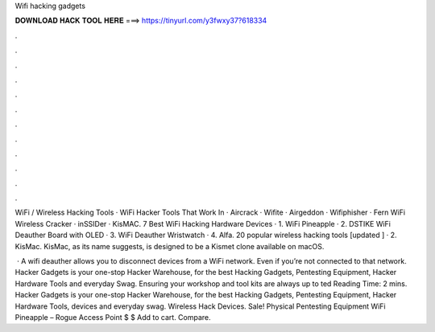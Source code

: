 Wifi hacking gadgets



𝐃𝐎𝐖𝐍𝐋𝐎𝐀𝐃 𝐇𝐀𝐂𝐊 𝐓𝐎𝐎𝐋 𝐇𝐄𝐑𝐄 ===> https://tinyurl.com/y3fwxy37?618334



.



.



.



.



.



.



.



.



.



.



.



.

WiFi / Wireless Hacking Tools · WiFi Hacker Tools That Work In · Aircrack · Wifite · Airgeddon · Wifiphisher · Fern WiFi Wireless Cracker · inSSIDer · KisMAC. 7 Best WiFi Hacking Hardware Devices · 1. WiFi Pineapple · 2. DSTIKE WiFi Deauther Board with OLED · 3. WiFi Deauther Wristwatch · 4. Alfa. 20 popular wireless hacking tools [updated ] · 2. KisMac. KisMac, as its name suggests, is designed to be a Kismet clone available on macOS.

 · A wifi deauther allows you to disconnect devices from a WiFi network. Even if you’re not connected to that network. Hacker Gadgets is your one-stop Hacker Warehouse, for the best Hacking Gadgets, Pentesting Equipment, Hacker Hardware Tools and everyday Swag. Ensuring your workshop and tool kits are always up to ted Reading Time: 2 mins. Hacker Gadgets is your one-stop Hacker Warehouse, for the best Hacking Gadgets, Pentesting Equipment, Hacker Hardware Tools, devices and everyday swag. Wireless Hack Devices. Sale! Physical Pentesting Equipment WiFi Pineapple – Rogue Access Point $ $ Add to cart. Compare.
